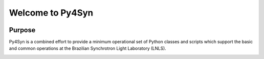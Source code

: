 Welcome to Py4Syn
=================

|docs|

Purpose
-------

Py4Syn is a combined effort to provide a minimum operational set of Python
classes and scripts which support the basic and common operations at the Brazilian
Synchrotron Light Laboratory (LNLS).

.. |docs| image:: https://readthedocs.org/projects/py4syn/badge/?version=latest
    :alt: Documentation Status
    :scale: 100%
    :target: https://readthedocs.org/projects/py4syn/

.. image:: https://landscape.io/github/hhslepicka/py4syn/master/landscape.svg?style=flat
    :target: https://landscape.io/github/hhslepicka/py4syn/master
    :alt: Code Health
